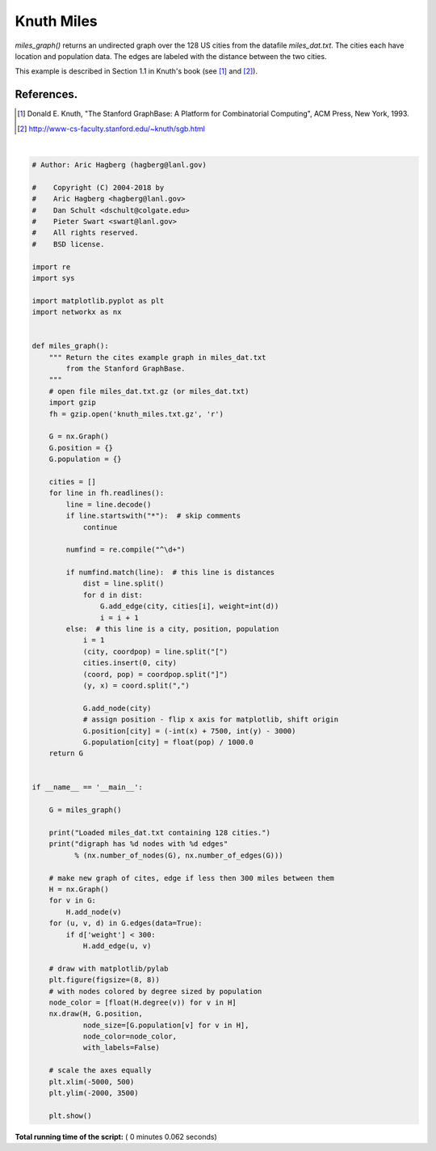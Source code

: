 

.. _sphx_glr_auto_examples_drawing_plot_knuth_miles.py:


===========
Knuth Miles
===========

`miles_graph()` returns an undirected graph over the 128 US cities from
the datafile `miles_dat.txt`. The cities each have location and population
data.  The edges are labeled with the distance between the two cities.

This example is described in Section 1.1 in Knuth's book (see [1]_ and [2]_).

References.
-----------

.. [1] Donald E. Knuth,
   "The Stanford GraphBase: A Platform for Combinatorial Computing",
   ACM Press, New York, 1993.
.. [2] http://www-cs-faculty.stanford.edu/~knuth/sgb.html






.. image:: /auto_examples/drawing/images/sphx_glr_plot_knuth_miles_001.png
    :align: center


.. rst-class:: sphx-glr-script-out

 Out::

    Loaded miles_dat.txt containing 128 cities.
    digraph has 128 nodes with 8128 edges




|


.. code-block:: python

    # Author: Aric Hagberg (hagberg@lanl.gov)

    #    Copyright (C) 2004-2018 by
    #    Aric Hagberg <hagberg@lanl.gov>
    #    Dan Schult <dschult@colgate.edu>
    #    Pieter Swart <swart@lanl.gov>
    #    All rights reserved.
    #    BSD license.

    import re
    import sys

    import matplotlib.pyplot as plt
    import networkx as nx


    def miles_graph():
        """ Return the cites example graph in miles_dat.txt
            from the Stanford GraphBase.
        """
        # open file miles_dat.txt.gz (or miles_dat.txt)
        import gzip
        fh = gzip.open('knuth_miles.txt.gz', 'r')

        G = nx.Graph()
        G.position = {}
        G.population = {}

        cities = []
        for line in fh.readlines():
            line = line.decode()
            if line.startswith("*"):  # skip comments
                continue

            numfind = re.compile("^\d+")

            if numfind.match(line):  # this line is distances
                dist = line.split()
                for d in dist:
                    G.add_edge(city, cities[i], weight=int(d))
                    i = i + 1
            else:  # this line is a city, position, population
                i = 1
                (city, coordpop) = line.split("[")
                cities.insert(0, city)
                (coord, pop) = coordpop.split("]")
                (y, x) = coord.split(",")

                G.add_node(city)
                # assign position - flip x axis for matplotlib, shift origin
                G.position[city] = (-int(x) + 7500, int(y) - 3000)
                G.population[city] = float(pop) / 1000.0
        return G


    if __name__ == '__main__':

        G = miles_graph()

        print("Loaded miles_dat.txt containing 128 cities.")
        print("digraph has %d nodes with %d edges"
              % (nx.number_of_nodes(G), nx.number_of_edges(G)))

        # make new graph of cites, edge if less then 300 miles between them
        H = nx.Graph()
        for v in G:
            H.add_node(v)
        for (u, v, d) in G.edges(data=True):
            if d['weight'] < 300:
                H.add_edge(u, v)

        # draw with matplotlib/pylab
        plt.figure(figsize=(8, 8))
        # with nodes colored by degree sized by population
        node_color = [float(H.degree(v)) for v in H]
        nx.draw(H, G.position,
                node_size=[G.population[v] for v in H],
                node_color=node_color,
                with_labels=False)

        # scale the axes equally
        plt.xlim(-5000, 500)
        plt.ylim(-2000, 3500)

        plt.show()

**Total running time of the script:** ( 0 minutes  0.062 seconds)



.. only :: html

 .. container:: sphx-glr-footer


  .. container:: sphx-glr-download

     :download:`Download Python source code: plot_knuth_miles.py <plot_knuth_miles.py>`



  .. container:: sphx-glr-download

     :download:`Download Jupyter notebook: plot_knuth_miles.ipynb <plot_knuth_miles.ipynb>`


.. only:: html

 .. rst-class:: sphx-glr-signature

    `Gallery generated by Sphinx-Gallery <https://sphinx-gallery.readthedocs.io>`_
